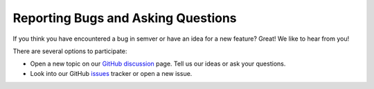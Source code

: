 .. _report-bugs:

Reporting Bugs and Asking Questions
-----------------------------------

If you think you have encountered a bug in semver or have an idea for a new
feature? Great! We like to hear from you!

There are several options to participate:

* Open a new topic on our `GitHub discussion <gh_discussions>`_ page.
  Tell us our ideas or ask your questions.

* Look into our GitHub `issues`_ tracker or open a new issue.


.. _issues:  https://github.com/python-semver/python-semver/issues
.. _gh_discussions: https://github.com/python-semver/python-semver/discussions
